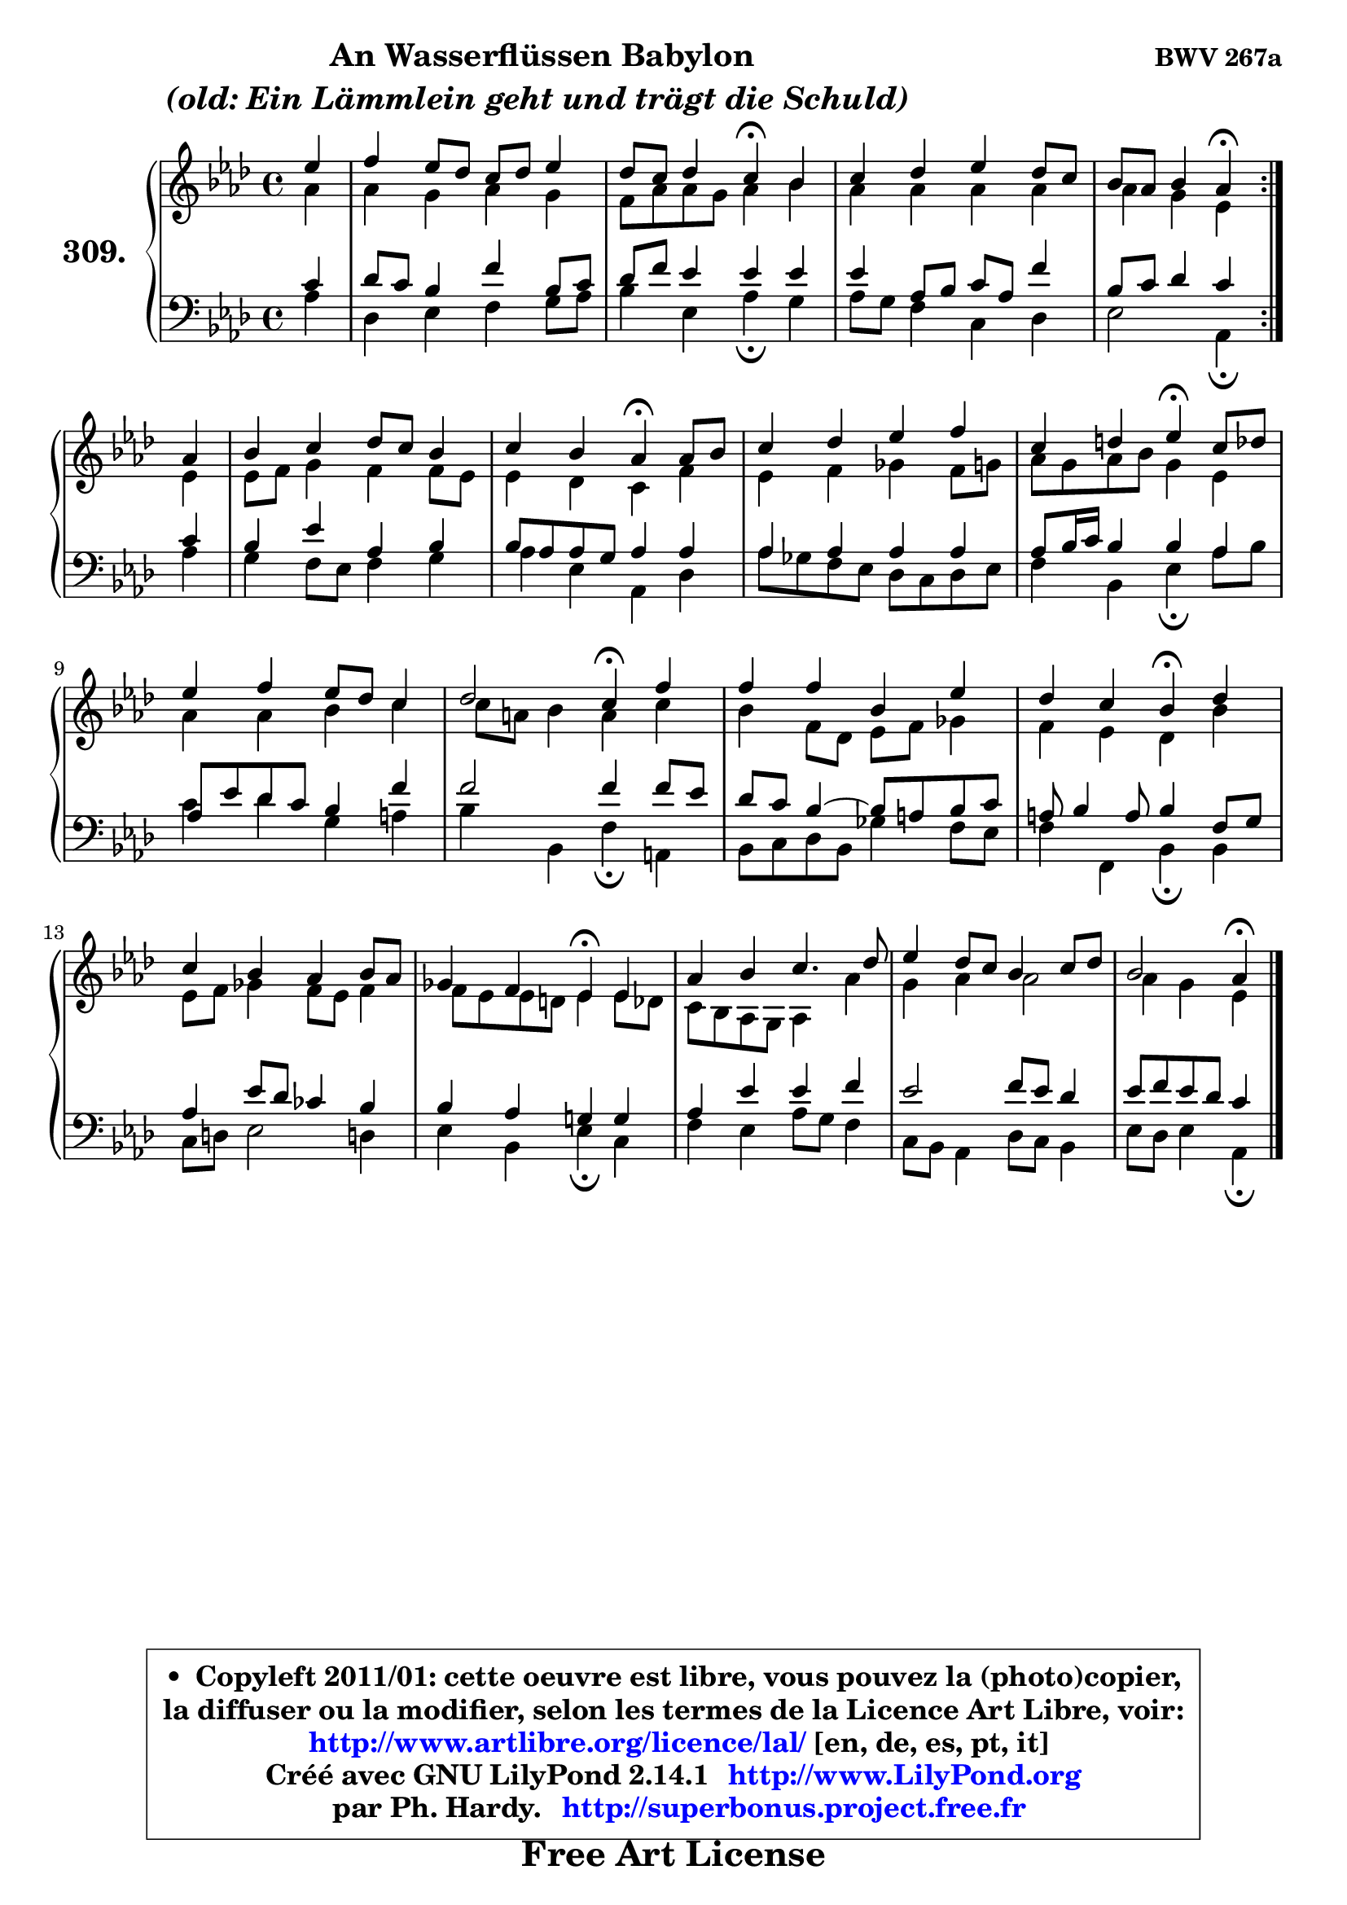 
\version "2.14.1"

    \paper {
%	system-system-spacing #'padding = #0.1
%	score-system-spacing #'padding = #0.1
%	ragged-bottom = ##f
%	ragged-last-bottom = ##f
	}

    \header {
      opus = \markup { \bold "BWV 267a" }
      piece = \markup { \hspace #9 \fontsize #2 \bold \column \center-align { \line { "An Wasserflüssen Babylon" }
                                  \line { \italic "(old: Ein Lämmlein geht und trägt die Schuld) " }
                              } }
      maintainer = "Ph. Hardy"
      maintainerEmail = "superbonus.project@free.fr"
      lastupdated = "2011/Jul/20"
      tagline = \markup { \fontsize #3 \bold "Free Art License" }
      copyright = \markup { \fontsize #3  \bold   \override #'(box-padding .  1.0) \override #'(baseline-skip . 2.9) \box \column { \center-align { \fontsize #-2 \line { • \hspace #0.5 Copyleft 2011/01: cette oeuvre est libre, vous pouvez la (photo)copier, } \line { \fontsize #-2 \line {la diffuser ou la modifier, selon les termes de la Licence Art Libre, voir: } } \line { \fontsize #-2 \with-url #"http://www.artlibre.org/licence/lal/" \line { \fontsize #1 \hspace #1.0 \with-color #blue http://www.artlibre.org/licence/lal/ [en, de, es, pt, it] } } \line { \fontsize #-2 \line { Créé avec GNU LilyPond 2.14.1 \with-url #"http://www.LilyPond.org" \line { \with-color #blue \fontsize #1 \hspace #1.0 \with-color #blue http://www.LilyPond.org } } } \line { \hspace #1.0 \fontsize #-2 \line {par Ph. Hardy. } \line { \fontsize #-2 \with-url #"http://superbonus.project.free.fr" \line { \fontsize #1 \hspace #1.0 \with-color #blue http://superbonus.project.free.fr } } } } } }

	  }

  guidemidi = {
	\repeat volta 2 {
        r4 |
        R1 |
        r2 \tempo 4 = 30 r4 \tempo 4 = 78 r4 |
        R1 |
        r2 \tempo 4 = 30 r4 \tempo 4 = 78 } %fin du repeat
        r4 |
        R1 |
        r2 \tempo 4 = 30 r4 \tempo 4 = 78 r4 |
        R1 |
        r2 \tempo 4 = 30 r4 \tempo 4 = 78 r4 |
        R1 |
        r2 \tempo 4 = 30 r4 \tempo 4 = 78 r4 |
        R1 |
        r2 \tempo 4 = 30 r4 \tempo 4 = 78 r4 |
        R1 |
        r2 \tempo 4 = 30 r4 \tempo 4 = 78 r4 |
        R1 |
        R1 |
        r2 \tempo 4 = 30 r4 
	}

  upper = {
	\time 4/4
	\key aes \major
	\clef treble
	\partial 4
	\voiceOne
	<< { 
	% SOPRANO
	\set Voice.midiInstrument = "acoustic grand"
	\relative c'' {
	\repeat volta 2 {
        es4 |
        f4 es8 des c des es4 |
        des8 c des4 c\fermata bes |
        c4 des es des8 c |
        bes8 aes bes4 aes\fermata } %fin du repeat
        aes4 |
        bes4 c des8 c bes4 |
        c4 bes aes\fermata aes8 bes |
        c4 des es f |
        c4 d es\fermata c8 des |
        es4 f es8 des c4 |
        des2 c4\fermata f |
        f4 f bes, es |
        des4 c bes\fermata des |
        c4 bes aes bes8 aes |
        ges4 f es\fermata es |
        aes4 bes c4. des8 |
        es4 des8 c bes4 c8 des |
        bes2 aes4\fermata 
        \bar "|."
	} % fin de relative
	}

	\context Voice="1" { \voiceTwo 
	% ALTO
	\set Voice.midiInstrument = "acoustic grand"
	\relative c'' {
	\repeat volta 2 {
        aes4 |
        aes4 g aes g |
        f8 aes8 aes g aes4 bes |
        aes4 aes aes aes |
        aes4 g es } %fin du repeat
        es4 |
        es8 f g4 f f8 es |
        es4 des c f |
        es4 f ges f8 g |
        aes8 g aes bes g4 es |
        aes4 aes bes c |
        c8 a bes4 a c |
        bes4 f8 des es f ges4 |
        f4 es des bes' |
        es,8 f ges4 f8 es f4 |
	f8 es es d es4 es8 des |
        c8 bes aes g aes4 aes' |
        g4 aes aes2 |
	aes4 g4 es 
        \bar "|."
	} % fin de relative
	\oneVoice
	} >>
	}

    lower = {
	\time 4/4
	\key aes \major
	\clef bass
	\partial 4
	\voiceOne
	<< { 
	% TENOR
	\set Voice.midiInstrument = "acoustic grand"
	\relative c' {
	\repeat volta 2 {
        c4 |
        des8 c bes4 f' bes,8 c |
        des8 f es4 es es |
        es4 aes,8 bes c aes f'4 |
        bes,8 c des4 c } %fin du repeat
        c4 |
        bes4 es aes, bes |
	bes8 aes aes g aes4 aes |
        aes4 aes aes aes |
        aes8 bes16 c bes4 bes aes |
        aes8 es' des c bes4 f' |
        f2 f4 f8 es |
        des8 c bes4 ~ bes8 a bes c |
        a8 bes4 a8 bes4 f8 g |
        aes4 es'8 des ces4 bes |
        bes4 aes g! g |
        aes4 es' es f |
        es2 f8 es des4 |
        es8 f es des c4 
        \bar "|."
	} % fin de relative
	}
	\context Voice="1" { \voiceTwo 
	% BASS
	\set Voice.midiInstrument = "acoustic grand"
	\relative c' {
	\repeat volta 2 {
        aes4 |
        des,4 es f g8 aes |
        bes4 es, aes\fermata g |
        aes8 g f4 c des |
        es2 aes,4\fermata } %fin du repeat
        aes'4 |
        g4 f8 es f4 g |
        aes4 es aes, des |
        aes'8 ges f es des c des es |
        f4 bes, es\fermata aes8 bes |
        c4 des g, a |
        bes4 bes, f'\fermata a, |
        bes8 c des bes ges'4 f8 es |
        f4 f, bes\fermata bes |
        c8 d es2 d!4 |
        es4 bes es\fermata c |
        f4 es aes8 g f4 |
        c8 bes aes4 des8 c bes4 |
        es8 des es4 aes,\fermata 
        \bar "|."
	} % fin de relative
	\oneVoice
	} >>
	}


    \score { 

	\new PianoStaff <<
	\set PianoStaff.instrumentName = \markup { \bold \huge "309." }
	\new Staff = "upper" \upper
	\new Staff = "lower" \lower
	>>

    \layout {
%	ragged-last = ##f
	   }

         } % fin de score

  \score {
    \unfoldRepeats { << \guidemidi \upper \lower >> }
    \midi {
    \context {
     \Staff
      \remove "Staff_performer"
               }

     \context {
      \Voice
       \consists "Staff_performer"
                }

     \context { 
      \Score
      tempoWholesPerMinute = #(ly:make-moment 78 4)
		}
	    }
	}

